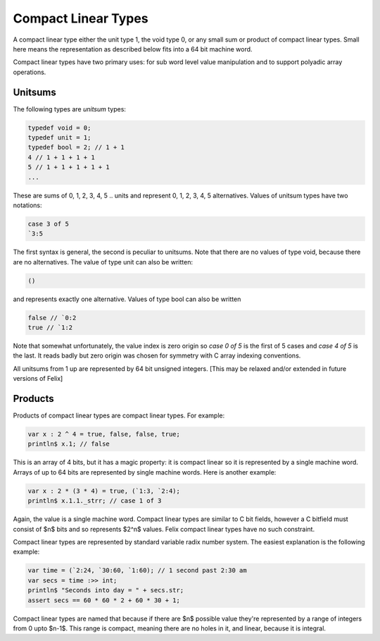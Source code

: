 Compact Linear Types
====================

A compact linear type either the unit type 1, the void type 0, or any small
sum or product of compact linear types. Small here means the representation
as described below fits into a 64 bit machine word.

Compact linear types have two primary uses: for sub word level value manipulation
and to support polyadic array operations.

 
Unitsums
--------

The following types are `unitsum` types:

.. code-block:: felix

   typedef void = 0;
   typedef unit = 1;
   typedef bool = 2; // 1 + 1
   4 // 1 + 1 + 1 + 1
   5 // 1 + 1 + 1 + 1 + 1
   ...

These are sums of 0, 1, 2, 3, 4, 5 .. units and represent 0, 1, 2, 3,
4, 5 alternatives. Values of unitsum types have two notations:

.. code-block:: felix

  case 3 of 5
  `3:5

The first syntax is general, the second is peculiar to unitsums.
Note that there are no values of type void, because there are no
alternatives. The value of type unit can also be written:

.. code-block:: felix

   ()

and represents exactly one alternative. Values of type bool can also be
written

.. code-block:: felix

   false // `0:2
   true // `1:2


Note that somewhat unfortunately, the value index is zero origin
so `case 0 of 5` is the first of 5 cases and `case 4 of 5` is 
the last. It reads badly but zero origin was chosen for symmetry
with C array indexing conventions.

All unitsums from 1 up are represented by 64 bit unsigned integers.
[This may be relaxed and/or extended in future versions of Felix]

Products
--------

Products of compact linear types are compact linear types. For example:

.. code-block:: felix

  var x : 2 ^ 4 = true, false, false, true;
  println$ x.1; // false

This is an array of 4 bits, but it has a magic property: it is compact linear
so it is represented by a single machine word. Arrays of up to 64 bits 
are represented by single machine words. Here is another example:

.. code-block:: felix

  var x : 2 * (3 * 4) = true, (`1:3, `2:4);
  println$ x.1.1._strr; // case 1 of 3

Again, the value is a single machine word. Compact linear types
are similar to C bit fields, however a C bitfield must consist of
$n$ bits and so represents $2^n$ values. Felix compact linear
types have no such constraint.

Compact linear types are represented by standard variable radix
number system. The easiest explanation is the following example:

.. code-block:: felix

   var time = (`2:24, `30:60, `1:60); // 1 second past 2:30 am
   var secs = time :>> int;
   println$ "Seconds into day = " + secs.str;
   assert secs == 60 * 60 * 2 + 60 * 30 + 1;

Compact linear types are named that because if there are $n$ possible
value they're represented by a range of integers from 0 upto $n-1$.
This range is compact, meaning there are no holes in it, and linear,
because it is integral.





